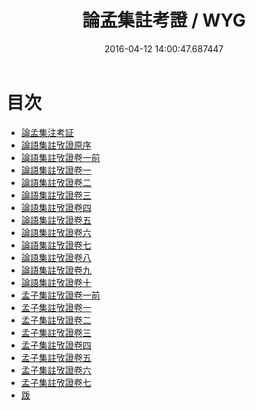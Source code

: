 #+TITLE: 論孟集註考證 / WYG
#+DATE: 2016-04-12 14:00:47.687447
* 目次
 - [[file:KR1h0030_000.txt::000-1a][論孟集注考証]]
 - [[file:KR1h0030_000.txt::000-4a][論語集註攷證原序]]
 - [[file:KR1h0030_001.txt::001-1a][論語集註攷證卷一前]]
 - [[file:KR1h0030_002.txt::002-1a][論語集註攷證卷一]]
 - [[file:KR1h0030_003.txt::003-1a][論語集註攷證卷二]]
 - [[file:KR1h0030_004.txt::004-1a][論語集註攷證卷三]]
 - [[file:KR1h0030_005.txt::005-1a][論語集註攷證卷四]]
 - [[file:KR1h0030_006.txt::006-1a][論語集註攷證卷五]]
 - [[file:KR1h0030_007.txt::007-1a][論語集註攷證卷六]]
 - [[file:KR1h0030_008.txt::008-1a][論語集註攷證卷七]]
 - [[file:KR1h0030_009.txt::009-1a][論語集註攷證卷八]]
 - [[file:KR1h0030_010.txt::010-1a][論語集註攷證卷九]]
 - [[file:KR1h0030_011.txt::011-1a][論語集註攷證卷十]]
 - [[file:KR1h0030_012.txt::012-1a][孟子集註攷證卷一前]]
 - [[file:KR1h0030_013.txt::013-1a][孟子集註攷證卷一]]
 - [[file:KR1h0030_014.txt::014-1a][孟子集註攷證卷二]]
 - [[file:KR1h0030_015.txt::015-1a][孟子集註攷證卷三]]
 - [[file:KR1h0030_016.txt::016-1a][孟子集註攷證卷四]]
 - [[file:KR1h0030_017.txt::017-1a][孟子集註攷證卷五]]
 - [[file:KR1h0030_018.txt::018-1a][孟子集註攷證卷六]]
 - [[file:KR1h0030_019.txt::019-1a][孟子集註攷證卷七]]
 - [[file:KR1h0030_019.txt::019-13a][䟦]]
